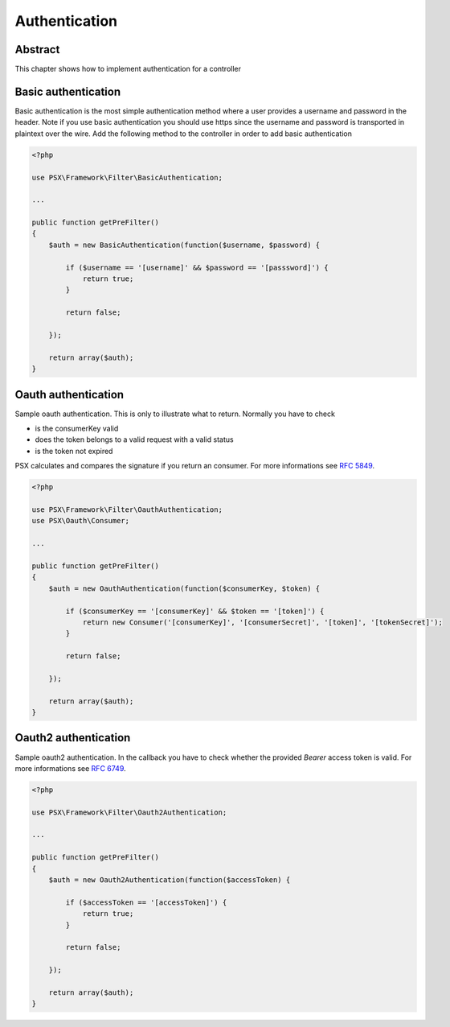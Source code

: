 
Authentication
==============

Abstract
--------

This chapter shows how to implement authentication for a controller

Basic authentication
--------------------

Basic authentication is the most simple authentication method where a user 
provides a username and password in the header. Note if you use basic 
authentication you should use https since the username and password is 
transported in plaintext over the wire. Add the following method to the 
controller in order to add basic authentication

.. code-block:: php

    <?php

    use PSX\Framework\Filter\BasicAuthentication;
    
    ...
    
    public function getPreFilter()
    {
        $auth = new BasicAuthentication(function($username, $password) {
    
            if ($username == '[username]' && $password == '[passsword]') {
                return true;
            }
    
            return false;
    
        });
    
        return array($auth);
    }

Oauth authentication
--------------------

Sample oauth authentication. This is only to illustrate what to return. Normally 
you have to check

* is the consumerKey valid
* does the token belongs to a valid request with a valid status
* is the token not expired

PSX calculates and compares the signature if you return an consumer. For more 
informations see :rfc:`5849`.

.. code-block:: php

    <?php
    
    use PSX\Framework\Filter\OauthAuthentication;
    use PSX\Oauth\Consumer;
    
    ...
    
    public function getPreFilter()
    {
        $auth = new OauthAuthentication(function($consumerKey, $token) {
    
            if ($consumerKey == '[consumerKey]' && $token == '[token]') {
                return new Consumer('[consumerKey]', '[consumerSecret]', '[token]', '[tokenSecret]');
            }
    
            return false;
    
        });
    
        return array($auth);
    }

Oauth2 authentication
---------------------

Sample oauth2 authentication. In the callback you have to check whether the 
provided `Bearer` access token is valid. For more informations see :rfc:`6749`.

.. code-block:: php

    <?php
    
    use PSX\Framework\Filter\Oauth2Authentication;
    
    ...
    
    public function getPreFilter()
    {
        $auth = new Oauth2Authentication(function($accessToken) {
    
            if ($accessToken == '[accessToken]') {
                return true;
            }
    
            return false;
    
        });
    
        return array($auth);
    }
